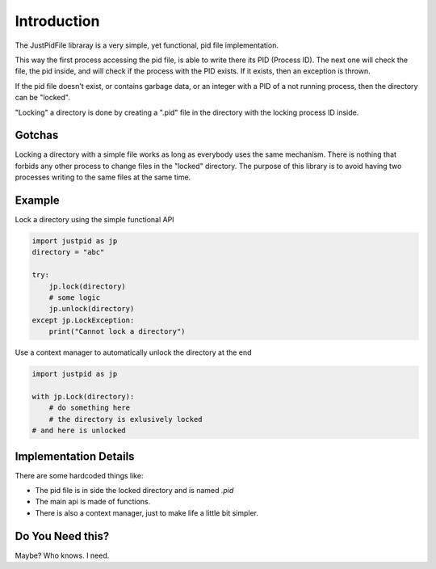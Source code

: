 
Introduction
====================

The JustPidFile libraray is a very simple, yet functional, pid file implementation.

This way the first process accessing the pid file, is able to write there its
PID (Process ID). The next one will check the file, the pid inside, and will
check if the process with the PID exists. If it exists, then an exception is thrown.

If the pid file doesn't exist, or contains garbage data, or an integer with a PID
of a not running process, then the directory can be "locked".

"Locking" a directory is done by creating a ".pid" file in the directory
with the locking process ID inside.

Gotchas
--------------------

Locking a directory with a simple file works as long as everybody uses the same
mechanism.
There is nothing that forbids any other process to change files in the "locked"
directory. The purpose of this library is to avoid having two processes writing
to the same files at the same time.

Example
--------------------

Lock a directory using the simple functional API

.. code-block:: python

    import justpid as jp
    directory = "abc"

    try:
        jp.lock(directory)
        # some logic
        jp.unlock(directory)
    except jp.LockException:
        print("Cannot lock a directory")



Use a context manager to automatically unlock the directory at the end

.. code-block:: python

    import justpid as jp

    with jp.Lock(directory):
        # do something here
        # the directory is exlusively locked
    # and here is unlocked

Implementation Details
-----------------------

There are some hardcoded things like:

* The pid file is in side the locked directory and is named `.pid`
* The main api is made of functions.
* There is also a context manager, just to make life a little bit simpler.



Do You Need this?
----------------------

Maybe? Who knows. I need.


